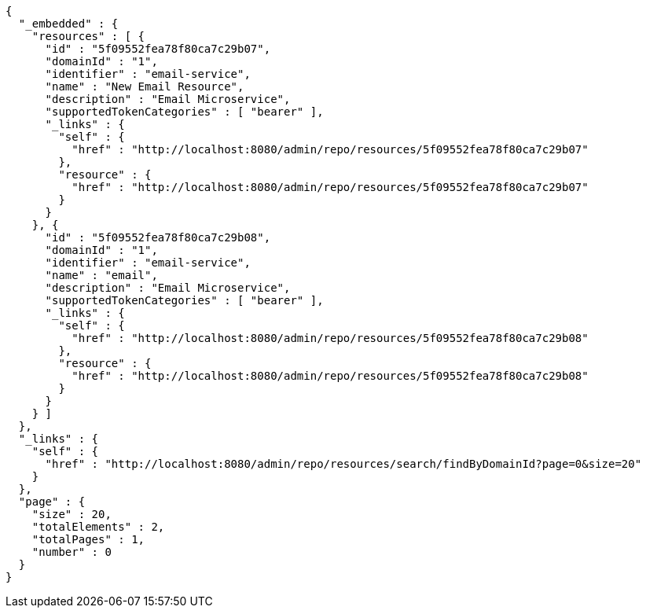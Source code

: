 [source,options="nowrap"]
----
{
  "_embedded" : {
    "resources" : [ {
      "id" : "5f09552fea78f80ca7c29b07",
      "domainId" : "1",
      "identifier" : "email-service",
      "name" : "New Email Resource",
      "description" : "Email Microservice",
      "supportedTokenCategories" : [ "bearer" ],
      "_links" : {
        "self" : {
          "href" : "http://localhost:8080/admin/repo/resources/5f09552fea78f80ca7c29b07"
        },
        "resource" : {
          "href" : "http://localhost:8080/admin/repo/resources/5f09552fea78f80ca7c29b07"
        }
      }
    }, {
      "id" : "5f09552fea78f80ca7c29b08",
      "domainId" : "1",
      "identifier" : "email-service",
      "name" : "email",
      "description" : "Email Microservice",
      "supportedTokenCategories" : [ "bearer" ],
      "_links" : {
        "self" : {
          "href" : "http://localhost:8080/admin/repo/resources/5f09552fea78f80ca7c29b08"
        },
        "resource" : {
          "href" : "http://localhost:8080/admin/repo/resources/5f09552fea78f80ca7c29b08"
        }
      }
    } ]
  },
  "_links" : {
    "self" : {
      "href" : "http://localhost:8080/admin/repo/resources/search/findByDomainId?page=0&size=20"
    }
  },
  "page" : {
    "size" : 20,
    "totalElements" : 2,
    "totalPages" : 1,
    "number" : 0
  }
}
----
